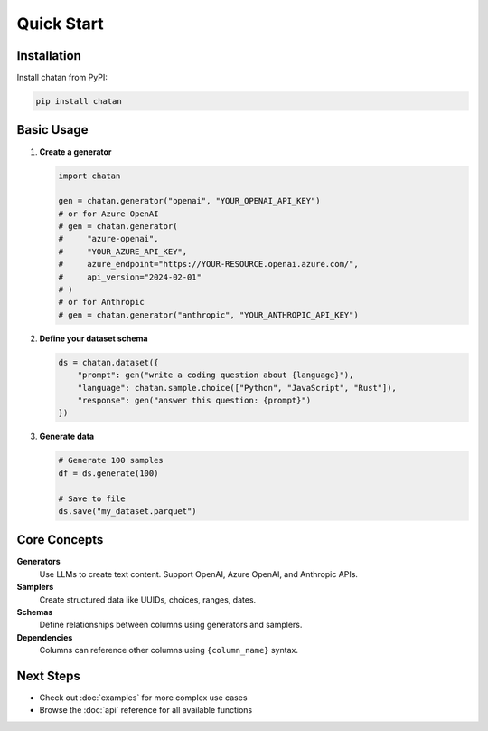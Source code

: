 Quick Start
===================================

Installation
------------

Install chatan from PyPI:

.. code-block:: bash

   pip install chatan

Basic Usage
-----------

1. **Create a generator**

   .. code-block:: python

      import chatan

      gen = chatan.generator("openai", "YOUR_OPENAI_API_KEY")
      # or for Azure OpenAI
      # gen = chatan.generator(
      #     "azure-openai",
      #     "YOUR_AZURE_API_KEY",
      #     azure_endpoint="https://YOUR-RESOURCE.openai.azure.com/",
      #     api_version="2024-02-01"
      # )
      # or for Anthropic
      # gen = chatan.generator("anthropic", "YOUR_ANTHROPIC_API_KEY")

2. **Define your dataset schema**

   .. code-block:: python

      ds = chatan.dataset({
          "prompt": gen("write a coding question about {language}"),
          "language": chatan.sample.choice(["Python", "JavaScript", "Rust"]),
          "response": gen("answer this question: {prompt}")
      })

3. **Generate data**

   .. code-block:: python

      # Generate 100 samples
      df = ds.generate(100)
      
      # Save to file
      ds.save("my_dataset.parquet")

Core Concepts
-------------

**Generators**
   Use LLMs to create text content. Support OpenAI, Azure OpenAI, and Anthropic APIs.

**Samplers** 
   Create structured data like UUIDs, choices, ranges, dates.

**Schemas**
   Define relationships between columns using generators and samplers.

**Dependencies**
   Columns can reference other columns using ``{column_name}`` syntax.

Next Steps
----------

- Check out :doc:`examples` for more complex use cases
- Browse the :doc:`api` reference for all available functions
